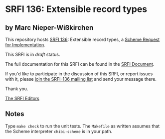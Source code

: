 * SRFI 136: Extensible record types

** by Marc Nieper-Wißkirchen

This repository hosts [[http://srfi.schemers.org/srfi-136/][SRFI 136]]: Extensible record types, a [[http://srfi.schemers.org/][Scheme Request for Implementation]].

This SRFI is in /draft/ status.

The full documentation for this SRFI can be found in the [[http://srfi.schemers.org/srfi-136/srfi-136.html][SRFI Document]].

If you'd like to participate in the discussion of this SRFI, or report issues with it, please [[http://srfi.schemers.org/srfi-136/][join the SRFI-136 mailing list]] and send your message there.

Thank you.


[[mailto:srfi-editors@srfi.schemers.org][The SRFI Editors]]

** Notes

Type =make check= to run the unit tests.  The =Makefile= as written
assumes that the Scheme interpreter =chibi-scheme= is in your path.